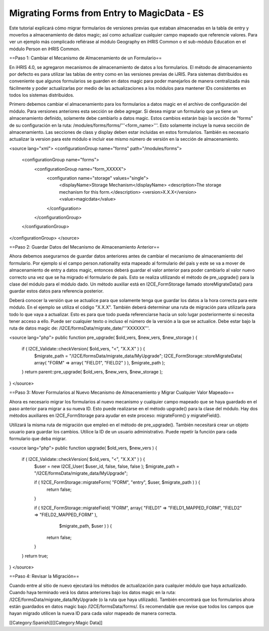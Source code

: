 Migrating Forms from Entry to MagicData - ES
============================================

Este tutorial explicará cómo migrar formularios de versiones previas que estaban almacenadas en la tabla de entry y moverlos a almacenamiento de datos magic; así como actualizar cualquier campo mapeado que referencie valores. Para ver un ejemplo más complicado refiérase al módulo Geography en iHRIS Common o el sub-módulo Education en el módulo Person en iHRIS Common.

==Paso 1: Cambiar el Mecanismo de Almacenamiento de un Formulario==

En iHRIS 4.0, se agregaron mecanismos de almacenamiento de datos a los formularios. El método de almacenamiento por defecto es para utilizar las tablas de entry como en las versiones previas de iJRIS. Para sistemas distribuidos es conveniente que algunos formularios se guarden en datos magic para poder manejarlos de manera centralizada más fácilmente y poder actualizarlas por medio de las actualizaciones a los módulos para mantener IDs consistentes en todos los sistemas distribuidos.

Primero debemos cambiar el almacenamiento para los formularios a datos magic en el archivo de configuración del módulo. Para versiones anteriores esta sección se debe agregar. Si desea migrar un formulario que ya tiene un almacenamiento definido, solamente debe cambiarlo a datos magic. Estos cambios estarán bajo la sección de "forms" de su configuración en la ruta: /modules/forms/forms/'''<form_name>'''.  Esto solamente incluye la nueva sección de almacenamiento. Las secciones de class y display deben estar incluidas en estos formularios. También es necesario actualizar la version para este módulo e incluir ese mismo número de versión en la sección de almacenamiento.

<source lang="xml">
<configurationGroup name="forms" path="/modules/forms">
  <configurationGroup name="forms">
    <configurationGroup name="form_XXXXX">
      <configuration name="storage" values="single">
        <displayName>Storage Mechanism</displayName>
        <description>The storage mechanism for this form.</description>
        <version>X.X.X</version>
        <value>magicdata</value>
      </configuration>
    </configurationGroup>
  </configurationGroup>
</configurationGroup>
</source>

==Paso 2: Guardar Datos del Mecanismo de Almacenamiento Anterior==

Ahora debemos asegurarnos de guardar datos anteriores antes de cambiar el mecanismo de almacenamiento del formulario. Por ejemplo si el campo person.nationality esta mapeado al formulario del país y este se va a mover de almacenamiento de entry a datos magic, entonces deberá guardar el valor anterior para poder cambiarlo al valor nuevo correcto una vez que se ha migrado el formulario de país. Esto se realiza utilizando el método de pre_upgrade() para la clase del módulo para el módulo dado. Un método auxiliar está en I2CE_FormStorage llamado storeMigrateData() para guardar estos datos para referencia posterior.

Deberá conocer la versión que se actualice para que solamente tenga que guardar los datos a la hora correcta para este módulo. En el ejemplo se utiliza el código "X.X.X".  También deberá determinar una ruta de migración para utilizarla para todo lo que vaya a actualizar. Esto es para que todo pueda referenciarse hacia un solo lugar posteriormente si necesita tener acceso a ello. Puede ser cualquier texto o incluso el número de la versión a la que se actualice. Debe estar bajo la ruta de datos magic de:  /I2CE/formsData/migrate_date/'''XXXXXX'''.

<source lang="php">
public function pre_upgrade( $old_vers, $new_vers, $new_storage ) {
    if ( I2CE_Validate::checkVersion( $old_vers, "<", "X.X.X" ) ) {
        $migrate_path = "/I2CE/formsData/migrate_data/MyUpgrade";
        I2CE_FormStorage::storeMigrateData( array( "FORM" => array( "FIELD1", "FIELD2" ) ), $migrate_path );
    }
    return parent::pre_upgrade( $old_vers, $new_vers, $new_storage );
}
</source>

==Paso 3: Mover Formularios al Nuevo Mecanismo de Almacenamiento y Migrar Cualquier Valor Mapeado==

Ahora es necesario migrar los formularios al nuevo mecanismo y cualquier campo mapeado que se haya guardado en el paso anterior para migrar a su nueva ID. Esto puede realizarse en el método upgrade() para la clase del módulo. Hay dos métodos auxiliares en I2CE_FormStorage para ayudar en este proceso:  migrateForm() y migrateField().

Utilizará la misma ruta de migración que empleó en el método de pre_upgrade(). También necesitará crear un objeto usuario para guardar los cambios. Utilice la ID de un usuario administrativo. Puede repetir la función para cada formulario que deba migrar.

<source lang="php">
public function upgrade( $old_vers, $new_vers ) {
    if ( I2CE_Validate::checkVersion( $old_vers, "<", "X.X.X" ) ) {
        $user = new I2CE_User( $user_id, false, false, false );
        $migrate_path = "/I2CE/formsData/migrate_data/MyUpgrade";

        if ( !I2CE_FormStorage::migrateForm( "FORM", "entry", $user, $migrate_path ) ) {
            return false;
        }
        
        if ( !I2CE_FormStorage::migrateField( "FORM", array( "FIELD1" => "FIELD1_MAPPED_FORM", "FIELD2" => "FIELD2_MAPPED_FORM" ),
                $migrate_path, $user ) ) {
            return false;
        }
    }
    return true;
}
</source>

==Paso 4: Revisar la Migración==

Cuando entre al sitio de nuevo ejecutará los métodos de actualización para cualquier módulo que haya actualizado. Cuando haya terminado verá los datos anteriores bajo los datos magic en la ruta: /I2CE/formsData/migrate_data/MyUpgrade (o la ruta que haya utilizado). También encontrará que los formularios ahora están guardados en datos magic bajo /I2CE/formsData/forms/.  Es recomendable que revise que todos los campos que hayan migrado utilicen la nueva ID para cada valor mapeado de manera correcta.

[[Category:Spanish]][[Category:Magic Data]]
